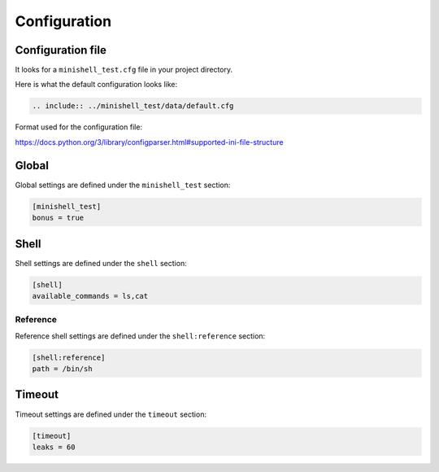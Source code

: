 .. bt in -*- rst -*- mode!

Configuration
=============

Configuration file
------------------

It looks for a ``minishell_test.cfg`` file in your project directory.

Here is what the default configuration looks like:

.. code-block:: cfg

   .. include:: ../minishell_test/data/default.cfg

Format used for the configuration file:

https://docs.python.org/3/library/configparser.html#supported-ini-file-structure

Global
------

Global settings are defined under the ``minishell_test`` section:

.. code-block:: cfg

   [minishell_test]
   bonus = true

.. conf:: bonus

   :type: true|false
   :default: false

    Run the bonus tests

.. conf:: exec_name

   :type: PATH
   :default: minishell

    Minishell executable name

.. conf:: make

   :type: true|false
   :default: true

    Run ``make`` in your project directory before the test

.. conf:: pager

   :type: NAME
   :default: less

    Pager to use when viewing your results

.. conf:: log_path

   :type: PATH
   :default: minishell_test.log

    File where to put the test results

.. conf:: cache_path

   :type: PATH
   :default: $XDG_CACHE_HOME/minishell_test ^ ~/.cache/minishell_test


Shell
-----

Shell settings are defined under the ``shell`` section:

.. code-block:: cfg

   [shell]
   available_commands = ls,cat

.. conf:: available_commands

   :type: LIST
   :default: rmdir env cat touch ls grep sh head

    Commands available in test

.. conf:: path_variable

   :type: LIST
   :default: {cache:executables_path}

    ``$PATH`` environment variable passed to the shell

Reference
+++++++++

Reference shell settings are defined under the ``shell:reference`` section:

.. code-block:: cfg

   [shell:reference]
   path = /bin/sh

.. conf:: path

   :type: PATH
   :default: /bin/bash

    Path to reference shell (shell which will be compared minishell)
    has to support the ``-c`` option (``sh``, ``bash`` and ``zsh`` support it)

.. conf:: args

   :type: ARGV

   Supplementary arguments to the reference shell
   (e.g ``--posix`` can be used with bash for a more posix complient behavior)

Timeout
-------

Timeout settings are defined under the ``timeout`` section:

.. code-block:: cfg

   [timeout]
   leaks = 60

.. conf:: test

   :type: FLOAT
   :default: 0.5

   Time before a timeout occurs on a regular test (in seconds)

.. conf:: leaks

   :type: FLOAT
   :default: 10

   Time before a timeout occurs on a leak test (with valgrind) (in seconds)
